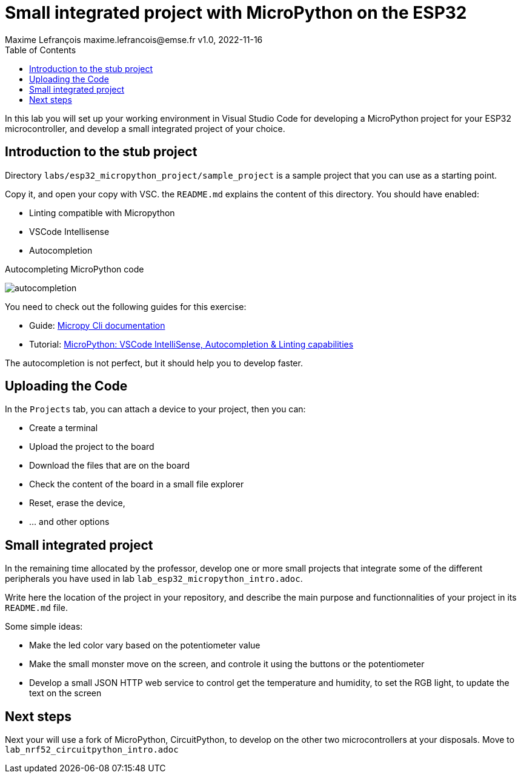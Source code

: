 = Small integrated project with MicroPython on the ESP32
Maxime Lefrançois maxime.lefrancois@emse.fr v1.0, 2022-11-16
:homepage: http://ci.mines-stetienne.fr/cps2/course/pcd/
:toc: left

In this lab you will set up your working environment in Visual Studio Code for developing a MicroPython project for your ESP32 microcontroller, and develop a small integrated project of your choice.

== Introduction to the stub project

Directory `labs/esp32_micropython_project/sample_project` is a sample project that you can use as a starting point.

Copy it, and open your copy with VSC. the `README.md` explains the content of this directory. You should have enabled:

* Linting compatible with Micropython
* VSCode Intellisense
* Autocompletion


.Autocompleting MicroPython code
image:images/autocompletion.png[]


You need to check out the following guides for this exercise:

* Guide: link:https://micropy-cli.readthedocs.io/[Micropy Cli documentation]
* Tutorial: link:https://lemariva.com/blog/2019/08/micropython-vsc-ide-intellisense[MicroPython: VSCode IntelliSense, Autocompletion & Linting capabilities]

The autocompletion is not perfect, but it should help you to develop faster.

//NOTE: Windows users: do the tutorial in the powershell if you use VSC on windows. You may also do the tutorial in WSL1 (not WSL2). `pip install` may freeze. Reason link:https://github.com/microsoft/WSL/issues/6643#issuecomment-1033864007[here]. As a quick fix: install the link:https://sourceforge.net/projects/xming/[Xming X Server for windows], and run XLaunch.exe with the default configuration. A X Server allows native linux applications to open a GUI on windows, which seems to unlock the situation.

== Uploading the Code

In the `Projects` tab, you can attach a device to your project, then you can:

* Create a terminal
* Upload the project to the board
* Download the files that are on the board
* Check the content of the board in a small file explorer
* Reset, erase the device, 
* ... and other options

== Small integrated project

In the remaining time allocated by the professor, develop one or more small projects that integrate some of the different peripherals you have used in lab `lab_esp32_micropython_intro.adoc`.

Write here the location of the project in your repository, and describe the main purpose and functionnalities of your project in its `README.md` file.

Some simple ideas:

* Make the led color vary based on the potentiometer value
* Make the small monster move on the screen, and controle it using the buttons or the potentiometer
* Develop a small JSON HTTP web service to control get the temperature and humidity, to set the RGB light, to update the text on the screen


== Next steps

Next your will use a fork of MicroPython, CircuitPython, to develop on the other two microcontrollers at your disposals. Move to `lab_nrf52_circuitpython_intro.adoc`


